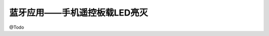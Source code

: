 .. _doc_tutorial_basic_02_bluetooth_control_led:

蓝牙应用——手机遥控板载LED亮灭
==================================================

@Todo
